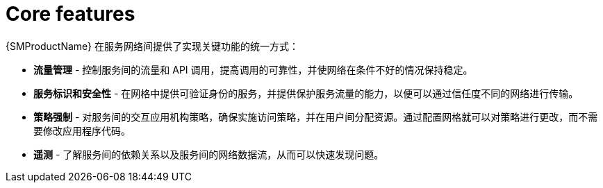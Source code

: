 ////
Module included in the following assemblies:
* service_mesh/v2x/servicemesh-release-notes.adoc
////

:_content-type: CONCEPT
[id="ossm-core-features_{context}"]
= Core features

{SMProductName} 在服务网络间提供了实现关键功能的统一方式：

* *流量管理* - 控制服务间的流量和 API 调用，提高调用的可靠性，并使网络在条件不好的情况保持稳定。
* *服务标识和安全性* - 在网格中提供可验证身份的服务，并提供保护服务流量的能力，以便可以通过信任度不同的网络进行传输。
* *策略强制* - 对服务间的交互应用机构策略，确保实施访问策略，并在用户间分配资源。通过配置网格就可以对策略进行更改，而不需要修改应用程序代码。
* *遥测* - 了解服务间的依赖关系以及服务间的网络数据流，从而可以快速发现问题。
